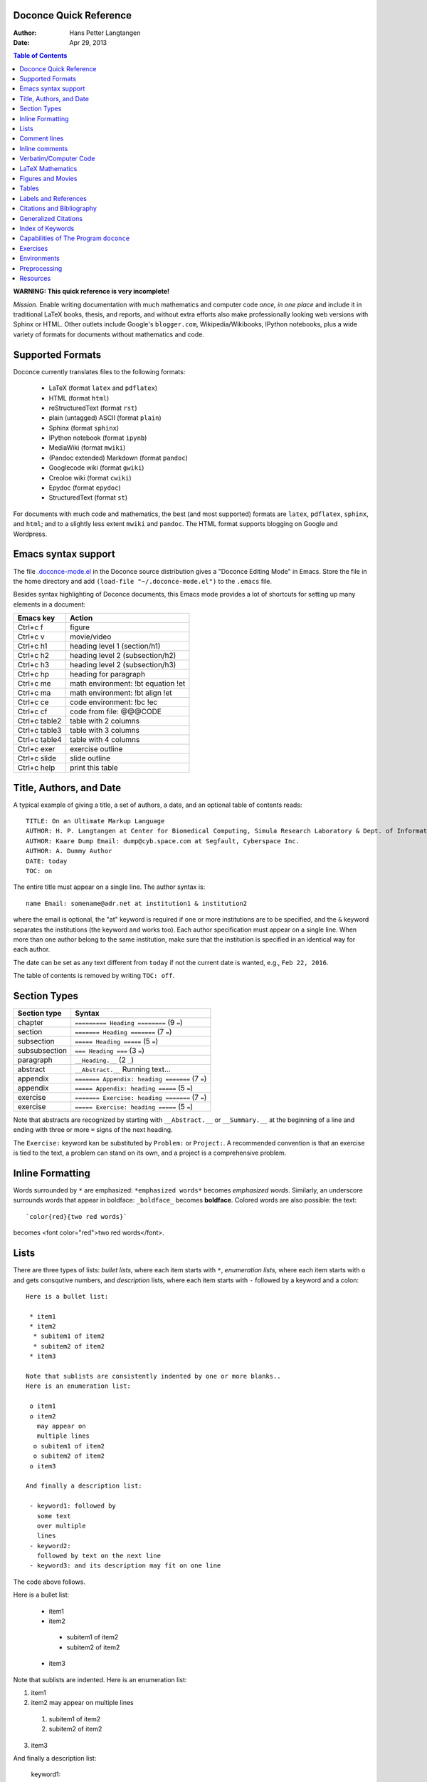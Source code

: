 .. Automatically generated reST file from Doconce source
   (http://code.google.com/p/doconce/)

Doconce Quick Reference
-----------------------

:Author: Hans Petter Langtangen
:Date: Apr 29, 2013

.. contents:: Table of Contents
   :depth: 2



**WARNING: This quick reference is very incomplete!**

*Mission.* Enable writing documentation with much mathematics and
computer code *once, in one place* and include it in traditional LaTeX
books, thesis, and reports, and without extra efforts also make
professionally looking web versions with Sphinx or HTML. Other outlets
include Google's ``blogger.com``, Wikipedia/Wikibooks, IPython
notebooks, plus a wide variety of formats for documents without
mathematics and code.

Supported Formats
-----------------

Doconce currently translates files to the following formats:

 * LaTeX (format ``latex`` and ``pdflatex``)

 * HTML (format ``html``)

 * reStructuredText (format ``rst``)

 * plain (untagged) ASCII (format ``plain``)

 * Sphinx (format ``sphinx``)

 * IPython notebook (format ``ipynb``)

 * MediaWiki (format ``mwiki``)

 * (Pandoc extended) Markdown (format ``pandoc``)

 * Googlecode wiki (format ``gwiki``)

 * Creoloe wiki (format ``cwiki``)

 * Epydoc (format ``epydoc``)

 * StructuredText (format ``st``)

For documents with much code and mathematics, the best (and most supported)
formats are ``latex``, ``pdflatex``, ``sphinx``, and ``html``; and to a slightly
less extent ``mwiki`` and ``pandoc``. The HTML format supports blogging on
Google and Wordpress.


Emacs syntax support
--------------------

The file `.doconce-mode.el <https://doconce.googlecode.com/hg/misc/.doconce-mode.el>`_ in the Doconce source distribution
gives a "Doconce Editing Mode" in Emacs. Store the file in the home
directory and add ``(load-file "~/.doconce-mode.el")`` to the ``.emacs``
file.

Besides syntax highlighting of Doconce documents, this Emacs mode
provides a lot of shortcuts for setting up many elements in a document:

==================================  ==================================  
            Emacs key                             Action                
==================================  ==================================  
Ctrl+c f                            figure                              
Ctrl+c v                            movie/video                         
Ctrl+c h1                           heading level 1 (section/h1)        
Ctrl+c h2                           heading level 2 (subsection/h2)     
Ctrl+c h3                           heading level 2 (subsection/h3)     
Ctrl+c hp                           heading for paragraph               
Ctrl+c me                           math environment: !bt equation !et  
Ctrl+c ma                           math environment: !bt align !et     
Ctrl+c ce                           code environment: !bc !ec           
Ctrl+c cf                           code from file: @@@CODE             
Ctrl+c table2                       table with 2 columns                
Ctrl+c table3                       table with 3 columns                
Ctrl+c table4                       table with 4 columns                
Ctrl+c exer                         exercise outline                    
Ctrl+c slide                        slide outline                       
Ctrl+c help                         print this table                    
==================================  ==================================  

Title, Authors, and Date
------------------------

A typical example of giving a title, a set of authors, a date,
and an optional table of contents
reads::


        TITLE: On an Ultimate Markup Language
        AUTHOR: H. P. Langtangen at Center for Biomedical Computing, Simula Research Laboratory & Dept. of Informatics, Univ. of Oslo
        AUTHOR: Kaare Dump Email: dump@cyb.space.com at Segfault, Cyberspace Inc.
        AUTHOR: A. Dummy Author
        DATE: today
        TOC: on

The entire title must appear on a single line.
The author syntax is::


        name Email: somename@adr.net at institution1 & institution2

where the email is optional, the "at" keyword is required if one or
more institutions are to be specified, and the ``&`` keyword
separates the institutions (the keyword ``and`` works too).
Each author specification must appear
on a single line.
When more than one author belong to the
same institution, make sure that the institution is specified in an identical
way for each author.

The date can be set as any text different from ``today`` if not the
current date is wanted, e.g., ``Feb 22, 2016``.

The table of contents is removed by writing ``TOC: off``.


.. _quick:sections:

Section Types
-------------

===============================================  ===============================================  
                  Section type                                        Syntax                      
===============================================  ===============================================  
chapter                                          ``========= Heading ========`` (9 ``=``)         
section                                          ``======= Heading =======``    (7 ``=``)         
subsection                                       ``===== Heading =====``        (5 ``=``)         
subsubsection                                    ``=== Heading ===``            (3 ``=``)         
paragraph                                        ``__Heading.__``               (2 ``_``)         
abstract                                         ``__Abstract.__`` Running text...                
appendix                                         ``======= Appendix: heading =======`` (7 ``=``)  
appendix                                         ``===== Appendix: heading =====`` (5 ``=``)      
exercise                                         ``======= Exercise: heading =======`` (7 ``=``)  
exercise                                         ``===== Exercise: heading =====`` (5 ``=``)      
===============================================  ===============================================  

Note that abstracts are recognized by starting with ``__Abstract.__`` or
``__Summary.__`` at the beginning of a line and ending with three or
more ``=`` signs of the next heading.

The ``Exercise:`` keyword kan be substituted by ``Problem:`` or ``Project:``.
A recommended convention is that an exercise is tied to the text,
a problem can stand on its own, and a project is a comprehensive
problem.

Inline Formatting
-----------------

Words surrounded by ``*`` are emphasized: ``*emphasized words*`` becomes
*emphasized words*. Similarly, an underscore surrounds words that
appear in boldface: ``_boldface_`` becomes **boldface**. Colored words
are also possible: the text::


        `color{red}{two red words}`

becomes <font color="red">two red words</font>.

Lists
-----

There are three types of lists: *bullet lists*, where each item starts
with ``*``, *enumeration lists*, where each item starts with ``o`` and gets
consqutive numbers,
and *description* lists, where each item starts with ``-`` followed
by a keyword and a colon::


        Here is a bullet list:
        
         * item1
         * item2
          * subitem1 of item2
          * subitem2 of item2
         * item3
        
        Note that sublists are consistently indented by one or more blanks..
        Here is an enumeration list:
        
         o item1
         o item2
           may appear on
           multiple lines
          o subitem1 of item2
          o subitem2 of item2
         o item3
        
        And finally a description list:
        
         - keyword1: followed by
           some text
           over multiple
           lines
         - keyword2:
           followed by text on the next line
         - keyword3: and its description may fit on one line

The code above follows.

Here is a bullet list:

 * item1

 * item2

  * subitem1 of item2

  * subitem2 of item2


 * item3

Note that sublists are indented.
Here is an enumeration list:

1. item1

2. item2
   may appear on
   multiple lines

 1. subitem1 of item2

 2. subitem2 of item2


3. item3

And finally a description list:

 keyword1: 
   followed by
   some text
   over multiple
   lines

 keyword2: 
   followed by text on the next line

 keyword3: 
   and its description may fit on one line

Comment lines
-------------

Lines starting with ``#`` are treated as comments in the document and
translated to the proper syntax for comments in the output
document. Such comment lines should not appear before LaTeX math
blocks, verbatim code blocks, or lists if the formats ``rst`` and
``sphinx`` are desired.

Comment lines starting with ``##`` are not propagated to the output
document and can be used for comments that are only interest in
the Doconce file.

Large portions of text can be left out using Preprocess. Just place
``# #ifdef EXTRA`` and ``# #endif`` around the text. The command line
option ``-DEXTRA`` will bring the text alive again.

When using the Mako preprocessor one can also place comments in
the Doconce source file that will be removed by Mako before
Doconce starts processing the file.


Inline comments
---------------

Inline comments meant as messages or notes, to authors during development
in particular,
are enabled by the syntax::


        [name: running text]

where ``name`` is the name or ID of an author or reader making the comment,
and ``running text`` is the comment. Here goes an example.
(**hpl 1**: There must be a space after the colon,
but the running text can occupy multiple lines.)
The inline comments have simple typesetting in most formats, typically boldface
name and everything surrounded by parenthesis, but with LaTeX
output and the ``-DTOTONOTES`` option to ``ptex2tex`` or ``doconce ptex2tex``,
colorful margin or inline boxes (using the ``todonotes`` package)
make it very easy to spot the comments.

Running::


        doconce format html mydoc.do.txt --skip_inline_comments

removes all inline comments from the output. This feature makes it easy
to turn on and off notes to authors during the development of the document.

All inline comments to readers can also be physically
removed from the Doconce source by::


        doconce remove_inline_comments mydoc.do.txt


Verbatim/Computer Code
----------------------

Inline verbatim code is typeset within back-ticks, as in::


        Some sentence with `words in verbatim style`.

resulting in Some sentence with ``words in verbatim style``.

Multi-line blocks of verbatim text, typically computer code, is typeset
in between ``!bc xxx`` and ``!ec`` directives, which must appear on the
beginning of the line. A specification ``xxx`` indicates what verbatim
formatting style that is to be used. Typical values for ``xxx`` are
nothing, ``cod`` for a code snippet, ``pro`` for a complete program,
``sys`` for a terminal session, ``dat`` for a data file (or output from a
program),
``Xpro`` or ``Xcod`` for a program or code snipped, respectively,
in programming ``X``, where ``X`` may be ``py`` for Python,
``cy`` for Cython, ``sh`` for Bash or other Unix shells,
``f`` for Fortran, ``c`` for C, ``cpp`` for C++, ``m`` for MATLAB,
``pl`` for Perl. For output in ``latex`` one can let ``xxx`` reflect any
defined verbatim environment in the ``ptex2tex`` configuration file
(``.ptex2tex.cfg``). For ``sphinx`` output one can insert a comment::


        # sphinx code-blocks: pycod=python cod=fortran cppcod=c++ sys=console

that maps environments (``xxx``) onto valid language types for
Pygments (which is what ``sphinx`` applies to typeset computer code).

The ``xxx`` specifier has only effect for ``latex`` and
``sphinx`` output. All other formats use a fixed monospace font for all
kinds of verbatim output.

Here is an example of computer code (see the source of this document
for exact syntax)::


        from numpy import sin, cos, exp, pi
        
        def f(x, y, z, t):
            return exp(-t)*sin(pi*x)*sin(pi*y)*cos(2*pi*z)


.. When showing copy from file in !bc envir, indent a character - otherwise

.. ptex2tex is confused and starts copying...

Computer code can also be copied from a file::


         @@@CODE doconce_program.sh
         @@@CODE doconce_program.sh  fromto: doconce clean@^doconce split_rst
         @@@CODE doconce_program.sh  from-to: doconce clean@^doconce split_rst

The ``@@@CODE`` identifier must appear at the very beginning of the line.
The first specification copies the complete file ``doconce_program.sh``.
The second specification copies from the first line matching the *regular
expression* ``doconce clean`` up to, but not including the line
matching the *regular expression* ``^doconce split_rst``.
The third specification behaves as the second, but the line matching
the first regular expression is not copied (aimed at copying
text between begin-end comment pair in the file).

The copied line from file are in this example put inside ``!bc shpro``
and ``!ec`` directives, if a complete file is copied, while the
directives become ``!bc shcod`` and ``!ec`` when a code snippet is copied
from file. In general, for a filename extension ``.X``, the environment
becomes ``!bc Xpro`` or ``!bc Xcod`` for a complete program or snippet,
respectively. The enivorments (``Xcod`` and ``Xpro``) are only active
for ``latex`` and ``sphinx`` outout.

Important warnings:

 * A code block must come after some plain sentence (at least for successful
   output in reStructredText), not directly after a section/paragraph heading,
   table, comment, figure, or movie.

 * Verbatim code blocks inside lists can be ugly typeset in some
   output formats. A more robust approach is to replace the list by
   paragraphs with headings.

LaTeX Mathematics
-----------------

Doconce supports inline mathematics and blocks of mathematics, using
standard LaTeX syntax. The output formats ``html``, ``sphinx``, ``latex``,
pdflatex`, ``pandoc``, and ``mwiki`` work with this syntax while all other
formats will just display the raw LaTeX code.

Inline expressions are written in the standard
LaTeX way with the mathematics surrounded by dollar signs, as in
Ax=b. To help increase readability in other formats than ``sphinx``,
``latex``, and ``pdflatex``, inline mathematics may have a more human
readable companion expression. The syntax is like::


        $\sin(\norm{\bf u})$|$sin(||u||)$

That is, the LaTeX expression appears to the left of a vertical bar (pipe
symbol) and the more readable expression appears to the right. Both
expressions are surrounded by dollar signs.

Blocks of LaTeX mathematics are written within
``!bt``
and
``!et`` (begin/end TeX) directives starting on the beginning of a line::


        !bt
        \begin{align*}
        \nabla\cdot \pmb{u} &= 0,\\ 
        \nabla\times \pmb{u} &= 0.
        \end{align*}
        !et


This LaTeX code gets rendered as::

        \begin{align*}
        \nabla\cdot \pmb{u} &= 0,\\ 
        \nabla\times \pmb{u} &= 0.
        \end{align*}

Here is a single equation::


        !bt
        \[ \frac{\partial\pmb{u}}{\partial t} + \pmb{u}\cdot\nabla\pmb{u} = 0.\]
        !et

which results in::

        \[ \frac{\partial\pmb{u}}{\partial t} + \pmb{u}\cdot\nabla\pmb{u} = 0.\]


Any LaTeX syntax is accepted, but if output in the ``sphinx``, ``pandoc``,
``mwiki``, ``html``, or ``ipynb`` formats
is also important, one should follow these rules:

  * Use only the equation environments ``\[``, ``\]``,
    ``equation``, ``equation*``, ``align``, and ``align*``.

  * MediaWiki (``mwiki``) does not support references to equations.

(Doconce performs extensions to ``sphinx`` and other formats such that
labels in ``align`` environments work well.)


.. note::
   LaTeX supports lots of fancy formatting, for example, multiple
   plots in the same figure, footnotes, margin notes, etc.
   Allowing other output formats, such as ``sphinx``, makes it necessary
   to only utilze very standard LaTeX and avoid, for instance, more than
   one plot per figure. However, one can use preprocessor if-tests on
   the format (typically ``if FORMAT in ("latex", "pdflatex")``) to
   include special code for ``latex`` and ``pdflatex`` output and more
   straightforward typesetting for other formats. In this way, one can
   also allow advanced LaTeX features and fine tuning of resulting
   PDF document.


*LaTeX Newcommands.* The author can define ``newcommand`` statements in files with names
``newcommands*.tex``. Such commands should only be used for mathematics
(other LaTeX constructions are only understood by LaTeX itself).
The convention is that ``newcommands_keep.tex``
contains the newcommands that are kept in the document, while
those in ``newcommands_replace.tex`` will be replaced by their full
LaTeX code. This conventions helps make readable documents in formats
without LaTeX support. For ``html``, ``sphinx``, ``latex``, ``pdflatex``,
``mwiki``, ``ipynb``, and ``pandoc``, the mathematics in newcommands is
rendered nicely anyway.


Figures and Movies
------------------

Figures and movies have almost equal syntax::


        FIGURE: [relative/path/to/figurefile, width=500] Here goes the caption which must be on a single line. label{some:fig:label}
        
        MOVIE: [relative/path/to/moviefile, width=500] Here goes the caption which must be on a single line. label{some:fig:label}
        

Note three important syntax details:

 1. A mandatory comma after the figure/movie filename,

 2. all of the command must appear on a single line,

 3. there must be a blank line after the command.

The figure file can be listed without extension. Doconce will then find
the version of the file with the most appropriate extension for the chosen
output format. If not suitable version is found, Doconce will convert
another format to the needed one.

Movie files can either be a video or a wildcard expression for a
series of frames. In the latter case, a simple device in an HTML page
will display the individual frame files as a movie.

Combining several image files into one can be done by the::


        doconce combine_images image1 image2 ... output_image

This command applies ``montage`` or PDF-based tools to combine the images
to get the highest quality.

YouTube and Vimeo movies will be embedded in ``html`` and ``sphinx`` documents
and otherwise be represented by a link. The syntax is::


        MOVIE: [http://www.youtube.com/watch?v=_O7iUiftbKU, width=420 height=315] YouTube movie.
        
        MOVIE: [http://vimeo.com/55562330, width=500 height=278] Vimeo movie.
        

The latter results in

.. raw:: html
        
        <iframe width="500" height="278" src="http://player.vimeo.com/video/55562330" frameborder="0" allowfullscreen></iframe>
        
        <em>Vimeo movie.</em>
        




Tables
------

The table in the section `Section Types`_ was written with this
syntax::


        |----------------c--------|------------------c--------------------|
        |      Section type       |        Syntax                         |
        |----------------l--------|------------------l--------------------|
        | chapter                 | `========= Heading ========` (9 `=`)  |
        | section                 | `======= Heading =======`    (7 `=`)  |
        | subsection              | `===== Heading =====`        (5 `=`)  |
        | subsubsection           | `=== Heading ===`            (3 `=`)  |
        | paragraph               | `__Heading.__`               (2 `_`)  |
        |-----------------------------------------------------------------|


Note that

 * Each line begins and ends with a vertical bar (pipe symbol).

 * Column data are separated by a vertical bar (pipe symbol).

 * There may be horizontal rules, i.e., lines with dashes for
   indicating the heading and the end of the table, and these may
   contain characters 'c', 'l', or 'r' for how to align headings or
   columns. The first horizontal rule may indicate how to align
   headings (center, left, right), and the horizontal rule after the
   heading line may indicate how to align the data in the columns
   (center, left, right).

 * If the horizontal rules are without alignment information there should
   be no vertical bar (pipe symbol) between the columns. Otherwise, such
   a bar indicates a vertical bar between columns in LaTeX.

 * Many output formats are so primitive that heading and column alignment
   have no effect.

Labels and References
---------------------

The notion of labels and references (as well as bibliography and index)
is adopted
from LaTeX with a very similar syntax. As in LaTeX, a label can be
inserted anywhere, using the syntax::


        label{name}

with no backslash
preceding the label keyword. It is common practice to choose ``name``
as some hierarchical name, say ``a:b:c``, where ``a`` and ``b`` indicate
some abbreviations for a section and/or subsection for the topic and
``c`` is some name for the particular unit that has a label.

A reference to the label ``name`` is written as::


        ref{name}

again with no backslash before ``ref``.

Use labels for sections and equations only, and preceed the reference
by "Section" or "Chapter", or in case of an equation, surround the
reference by parenthesis.


Citations and Bibliography
--------------------------

Single citations are written as::


        cite{name}

where ``name`` is a logical name
of the reference (again, LaTeX writers must not insert a backslash).
Bibliography citations often have ``name`` on the form
``Author1_Author2_YYYY``, ``Author_YYYY``, or ``Author1_etal_YYYY``, where
``YYYY`` is the year of the publication.
Multiple citations at once is possible by separating the logical names
by comma::


        cite{name1,name2,name3}


The bibliography is specified by a line ``BIBFILE: papers.pub``,
where ``papers.pub`` is a publication database in the
`Publish <https://bitbucket.org/logg/publish>`_ format.
BibTeX ``.bib`` files can easily be combined to a Publish database
(which Doconce needs to create bibliographies in other formats
than LaTeX).

Generalized Citations
---------------------

There is a *generalized referencing* feature in Doconce that allows
a reference with ``ref`` to have one formulation if the label is
in the same document and another formulation if the reference is
to an item in an external document. This construction makes it easy
to work with many small, independent documents in parallel with
a book assembly of some of the small elements.
The syntax of a generalized reference is::


        ref[internal][cite][external]
        
        # Example:
        As explained in
        ref[Section ref{subsec:ex}][in cite{testdoc:12}][a "section":
        "testdoc.html#___sec2" in the document
        "A Document for Testing Doconce": "testdoc.html" cite{testdoc:12}],
        Doconce documents may include movies.

The output from a generalized reference is the text ``internal`` if all
``label`_` references in ``internal`` are references to labels in the
present document. Otherwise, if cite is non-empty and the format is
``latex`` or ``pdflatex`` one assumes that the references in ``internal``
are to external documents declared by a comment line ``#
Externaldocuments: testdoc, mydoc`` (usually after the title, authors,
and date). In this case the output text is ``internal cite`` and the
LaTeX package ``xr`` is used to handle the labels in the external
documents.  If none of the two situations above applies, the
``external`` text will be the output.

Index of Keywords
-----------------

Doconce supports creating an index of keywords. A certain keyword
is registered for the index by a syntax like (no
backslash!)::


        index{name}

It is recommended to place any index of this type outside
running text, i.e., after (sub)section titles and in the space between
paragraphs. Index specifications placed right before paragraphs also
gives the doconce source code an indication of the content in the
forthcoming text. The index is only produced for the ``latex``,
``pdflatex``, ``rst``, and ``sphinx`` formats.

Capabilities of The Program ``doconce``
---------------------------------------

The ``doconce`` program can be used for a number of purposes besides
transforming a ``.do.txt`` file to some format. Here is the
list of capabilities::


        Usage: doconce command [optional arguments]
        commands: format help sphinx_dir subst replace replace_from_file clean spellcheck ptex2tex expand_commands combine_images guess_encoding change_encoding gwiki_figsubst md2html remove_inline_comments grab remove remove_exercise_answers split_rst split_html slides_html latin2html latex_header latex_footer bbl2rst html_colorbullets list_labels teamod sphinxfix_localURLs make_figure_code_links latex_exercise_toc insertdocstr old2new_format latex2doconce latex_dislikes pygmentize makefile diff gitdiff fix_bibtex4publish
        
        
        # transform doconce file to another format
        doconce format html|latex|pdflatex|rst|sphinx|plain|gwiki|mwiki|cwiki|pandoc|st|epytext file.do.txt
        
        # substitute a phrase by another using regular expressions
        doconce subst [-s -m -x --restore] regex-pattern regex-replacement file1 file2 ...
        (-s is the re.DOTALL modifier, -m is the re.MULTILINE modifier,
         -x is the re.VERBOSE modifier, --restore copies backup files back again)
        
        # replace a phrase by another literally
        doconce replace from-text to-text file1 file2 ...
        (exact text substutition)
        
        # doconce replace using from and to phrases from file
        doconce replace_from_file file-with-from-to file1 file2 ...
        (exact text substitution, but a set of from-to relations)
        
        # gwiki format requires substitution of figure file names by URLs
        doconce gwiki_figsubst file.gwiki URL-of-fig-dir
        
        # remove all inline comments in a doconce file
        doconce remove_inline_comments file.do.txt
        
        # create a directory for the sphinx format
        doconce sphinx_dir author='John Doe' title='Long title' \
            short_title="Short title" version=0.1 \
            dirname=sphinx-rootdir theme=default logo=mylogo.png \
            do_file [do_file2 do_file3 ...]
        (requires sphinx version >= 1.1)
        
        # replace latex-1 (non-ascii) characters by html codes
        doconce latin2html file.html
        
        # walk through a directory tree and insert doconce files as
        # docstrings in *.p.py files
        doconce insertdocstr rootdir
        
        # remove all files that the doconce format can regenerate
        doconce clean
        
        # print the header (preamble) for latex file
        doconce latex_header
        
        # print the footer for latex files
        doconce latex_footer
        
        # change encoding
        doconce change_encoding utf-8 latin1 filename
        
        # guess the encoding in a text
        doconce guess_encoding filename
        
        # transform a .bbl file to a .rst file with reST bibliography format
        doconce bbl2rst file.bbl
        
        # split a sphinx/rst file into parts
        doconce format sphinx complete_file
        doconce split_rst complete_file        # !split delimiters
        doconce sphinx_dir complete_file
        python automake_sphinx.py
        
        # edit URLs to local files and place them in _static
        doconce sphinxfix_local_URLs file.rst
        
        # split an html file into parts according to !split commands
        doconce split_html complete_file.html
        
        # create slides from a (doconce) html file
        doconce slides_html slide_type complete_file.html
        
        # replace bullets in lists by colored bullets
        doconce html_colorbullets file1.html file2.html ...
        
        # grab selected text from a file
        doconce grab   --from[-] from-text [--to[-] to-text] somefile
        
        # remove selected text from a file
        doconce remove --from[-] from-text [--to[-] to-text] somefile
        
        # run spellcheck on a set of files
        doconce spellcheck [-d .mydict.txt] *.do.txt
        
        # transform ptex2tex files (.p.tex) to ordinary latex file
        # and manage the code environments
        doconce ptex2tex mydoc -DMINTED pycod=minted sys=Verbatim \
                dat=\begin{quote}\begin{verbatim};\end{verbatim}\end{quote}
        
        # make HTML file via pandoc from Markdown (.md) file
        doconce md2html file
        
        # make LaTeX file via pandoc from Markdown (.md) file
        doconce md2latex file
        
        # expand short cut commands to full form in files
        doconce expand_commands file1 file2 ...
        
        # combine several images into one
        doconce combine_images image1 image2 ... output_file
        
        # insert a table of exercises in a latex file myfile.p.tex
        doconce latex_exercise_toc myfile
        
        # list all labels in a document (for purposes of cleaning them up)
        doconce list_labels myfile
        
        # translate a latex document to doconce (requires usually manual fixing)
        doconce latex2doconce latexfile
        
        # check if there are problems with translating latex to doconce
        doconce latex_dislikes latexfile
        
        # typeset a doconce document with pygments (for pretty print of doconce itself)
        doconce pygmentize myfile [pygments-style]
        
        # generate a make.sh script for translating a doconce file to various formats
        doconce makefile docname doconcefile [html sphinx pdflatex ...]
        
        # fix common problems in bibtex files for publish import
        doconce fix_bibtex4publish file1.bib file2.bib ...
        
        # find differences between two files
        doconce diff file1.do.txt file2.do.txt [diffprog]
        (diffprog can be difflib, diff, pdiff, latexdiff, kdiff3, diffuse, ...)
        
        # find differences between the last two Git versions of several files
        doconce gitdiff file1 file2 file3 ...


Exercises
---------

Doconce supports *Exercise*, *Problem*, *Project*, and *Example*.
These are typeset
as ordinary sections and referred to by their section labels.
Exercise, problem, project, or example sections contains certain *elements*:

  * a headline at the level of a subsection
    containing one of the words "Exercise:", "Problem:",
    "Project:", or "Example:", followed by a title (required)

  * a label (optional)

  * a solution file (optional)

  * name of file with a student solution (optional)

  * main exercise text (required)

  * a short answer (optional)

  * a full solution (optional)

  * one or more hints (optional)

  * one or more subexercises (subproblems, subprojects), which can also
    contain a text, a short answer, a full solution, name student file
    to be handed in, and one or more hints (optional)

A typical sketch of a a problem without subexercises goes as follows::


        ===== Problem: Derive the Formula for the Area of an Ellipse =====
        label{problem:ellipsearea1}
        file=ellipse_area.pdf
        solution=ellipse_area1_sol.pdf
        
        Derive an expression for the area of an ellipse by integrating
        the area under a curve that defines half of the allipse.
        Show each step in the mathematical derivation.
        
        !bhint
        Wikipedia has the formula for the curve.
        !ehint
        
        !bhint
        "Wolframalpha": "http://wolframalpha.com" can perhaps
        compute the integral.
        !ehint

If the exercise type (Exercise, Problem, Project, or Example)
is enclosed in braces, the type is left out of the title in the
output. For example, the if the title line above reads::


        ===== {Problem}: Derive the Formula for the Area of an Ellipse =====

the title becomes just "Derive the ...".

An exercise with subproblems, answers and full solutions has this
setup-up::


        ===== Exercise: Determine the Distance to the Moon =====
        label{exer:moondist}
        
        Intro to this exercise. Questions are in subexercises below.
        
        !bsubex
        Subexercises are numbered a), b), etc.
        
        file=subexer_a.pdf
        
        !bans
        Short answer to subexercise a).
        !eans
        
        !bhint
        First hint to subexercise a).
        !ehint
        
        !bhint
        Second hint to subexercise a).
        !ehint
        !esubex
        
        !bsubex
        Here goes the text for subexercise b).
        
        file=subexer_b.pdf
        
        !bhint
        A hint for this subexercise.
        !ehint
        
        !bsol
        Here goes the solution of this subexercise.
        !esol
        !esubex
        
        !bremarks
        At the very end of the exercise it may be appropriate to summarize
        and give some perspectives. The text inside the !bremarks-!eremarks
        directives is always typeset at the end of the exercise.
        !eremarks
        
        !bsol
        Here goes a full solution of the whole exercise.
        !esol
        

By default, answers, solutions, and hints are typeset as paragraphs.
The command-line arguments ``--without_answers`` and ``--without_solutions``
turn off output of answers and solutions, respectively, except for
examples.


Environments
------------

Doconce environments start with ``!benvirname`` and end with ``!eenvirname``,
where ``envirname`` is the name of the environment. Here is a listing of
the environments:

 * ``c``: computer code (or verbatim text)

 * ``t``: math blocks with LaTeX syntax

 * ``subex``: sub-exercise

 * ``ans``: short answer to exercise or sub-exercise

 * ``sol``: full solution to exercise or sub-exercise

 * ``quote``: indented text

 * ``notice``, ``summary``, ``warning``, ``question``, ``hint``: admonition boxes with
    custom title, special icon, and (frequently) background color

 * ``pop``: text to gradually pop up in slide presentations

 * ``slidecell``: indication of cells in a grid layout for elements on a
   slide

Preprocessing
-------------

Doconce documents may utilize a preprocessor, either ``preprocess`` and/or
``mako``. The former is a C-style preprocessor that allows if-tests
and including other files (but not macros with arguments).
The ``mako`` preprocessor is much more advanced - it is actually a full
programming language, very similar to Python.

The command ``doconce format`` first runs ``preprocess`` and then ``mako``.
Here is a typical example on utilizing ``preprocess`` to include another
document, "comment out" a large portion of text, and to write format-specific
constructions::


        # #include "myotherdoc.do.txt"
        
        # #if FORMAT in ("latex", "pdflatex")
        \begin{table}
        \caption{Some words... label{mytab}}
        \begin{tabular}{lrr}
        \hline\noalign{\smallskip}
        \multicolumn{1}{c}{time} & \multicolumn{1}{c}{velocity} & \multicolumn{1}{c}{acceleration} \\ 
        \hline
        0.0          & 1.4186       & -5.01        \\ 
        2.0          & 1.376512     & 11.919       \\ 
        4.0          & 1.1E+1       & 14.717624    \\ 
        \hline
        \end{tabular}
        \end{table}
        # #else
          |--------------------------------|
          |time  | velocity | acceleration |
          |--l--------r-----------r--------|
          | 0.0  | 1.4186   | -5.01        |
          | 2.0  | 1.376512 | 11.919       |
          | 4.0  | 1.1E+1   | 14.717624    |
          |--------------------------------|
        # #endif
        
        # #ifdef EXTRA_MATERIAL
        ....large portions of text...
        # #endif


With the ``mako`` preprocessor the if-else tests have slightly different syntax.
An `example document <http://hplgit.github.com/bioinf-py/>`_ contains
some illustrations on how to utilize ``mako`` (clone the GitHub project and
examine the Doconce source and the ``doc/src/make.sh`` script).

Resources
---------

 * Excellent "Sphinx Tutorial" by C. Reller: "http://people.ee.ethz.ch/~creller/web/tricks/reST.html"

